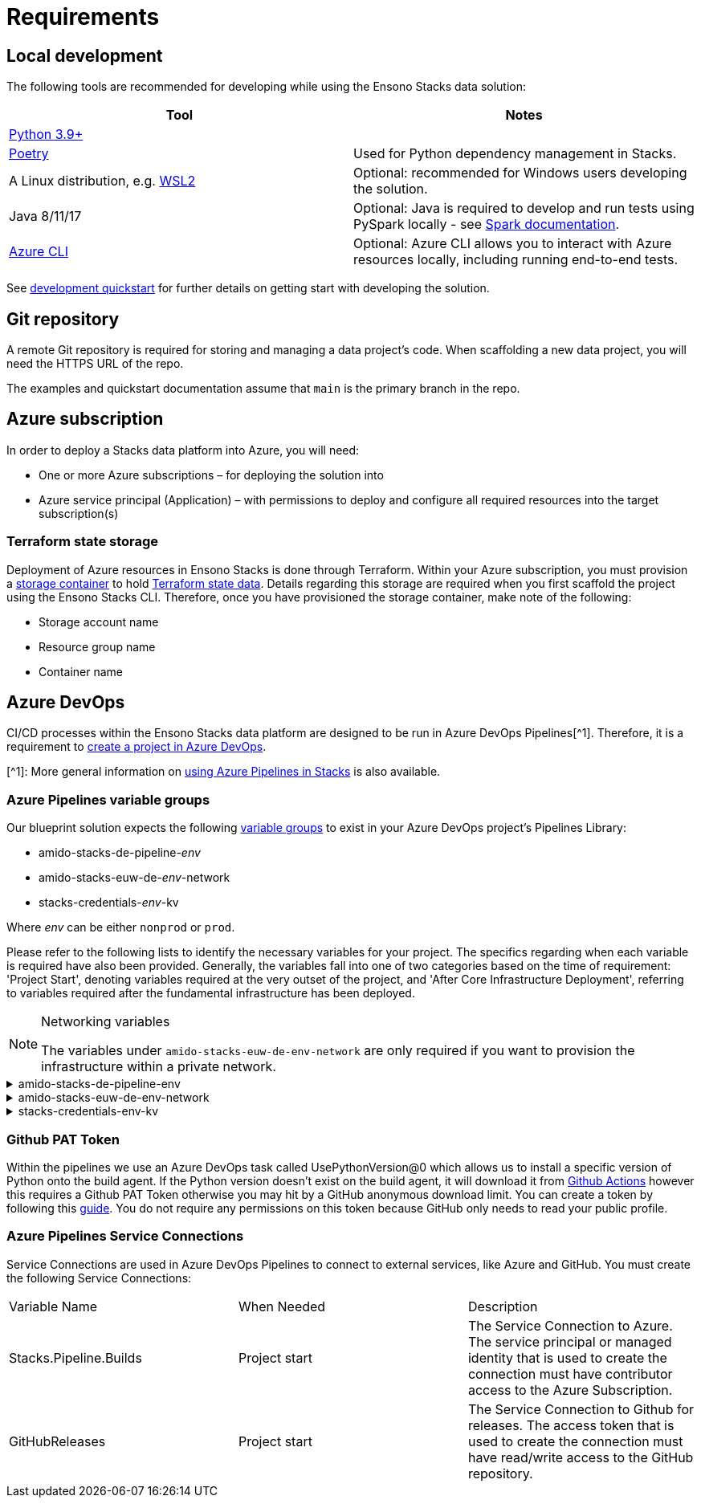 = Requirements
:description: Requirements
:keywords: requirements

== Local development

The following tools are recommended for developing while using the Ensono Stacks data solution:

[cols="1,1"]
|===
|Tool |Notes

|https://www.python.org/downloads/[Python 3.9+]
|

|https://python-poetry.org/docs/[Poetry] 
|Used for Python dependency management in Stacks.

|A Linux distribution, e.g. https://docs.microsoft.com/en-us/windows/wsl/install[WSL2]
|Optional: recommended for Windows users developing the solution.

|Java 8/11/17
|Optional: Java is required to develop and run tests using PySpark locally - see https://spark.apache.org/docs/latest/[Spark documentation].

|https://learn.microsoft.com/en-us/cli/azure/install-azure-cli[Azure CLI]
|Optional: Azure CLI allows you to interact with Azure resources locally, including running end-to-end tests.


|===

See link:./getting_started/dev_quickstart_data_azure.adoc[development quickstart] for further details on getting start with developing the solution.

== Git repository

A remote Git repository is required for storing and managing a data project's code. When scaffolding a new data project, you will need the HTTPS URL of the repo.

The examples and quickstart documentation assume that `main` is the primary branch in the repo.

== Azure subscription

In order to deploy a Stacks data platform into Azure, you will need:

* One or more Azure subscriptions – for deploying the solution into
* Azure service principal (Application) – with permissions to deploy and configure all required
resources into the target subscription(s)

=== Terraform state storage

Deployment of Azure resources in Ensono Stacks is done through Terraform. Within your Azure subscription, you must provision a https://learn.microsoft.com/en-us/azure/storage/blobs/blob-containers-portal[storage container] to hold https://developer.hashicorp.com/terraform/language/state[Terraform state data]. Details regarding this storage are required when you first scaffold the project using the Ensono Stacks CLI. Therefore, once you have provisioned the storage container, make note of the following:

* Storage account name
* Resource group name
* Container name

== Azure DevOps

CI/CD processes within the Ensono Stacks data platform are designed to be run in Azure DevOps Pipelines[^1]. Therefore, it is a requirement to https://learn.microsoft.com/en-us/azure/devops/organizations/projects/create-project?view=azure-devops&tabs=browser[create a project in Azure DevOps].

[^1]: More general information on link:../../../infrastructure/azure/pipelines/azure_devops[using Azure Pipelines in Stacks] is also available.

=== Azure Pipelines variable groups

Our blueprint solution expects the following https://learn.microsoft.com/en-us/azure/devops/pipelines/library/variable-groups?view=azure-devops&tabs=yaml[variable groups]
to exist in your Azure DevOps project's Pipelines Library:

* amido-stacks-de-pipeline-_env_
* amido-stacks-euw-de-_env_-network
* stacks-credentials-_env_-kv

Where _env_ can be either `nonprod` or `prod`.

Please refer to the following lists to identify the necessary variables for your project.
The specifics regarding when each variable is required have also been provided. Generally,
the variables fall into one of two categories based on the time of requirement: 'Project Start',
denoting variables required at the very outset of the project, and 'After Core Infrastructure
Deployment', referring to variables required after the fundamental infrastructure has been deployed.

.Networking variables
[NOTE] 
====
The variables under `amido-stacks-euw-de-env-network` are only required if you want to provision the infrastructure within a private network.
====

.amido-stacks-de-pipeline-env
[%collapsible]
====
[cols="1,1,1"]
|===
|Variable Name  |When Needed | Description

|ADLS_DataLake_URL
|After core infra 
|Azure Data Lake Storage Gen2 URL

|blob_adls_storage
|After core infra 
|Azure Data Lake Storage Gen2 name

|blob_configStorage
|After core infra 
|Blob service Name

|Blob_ConfigStore_serviceEndpoint
|After core infra 
|Blob service URL

|databricksHost
|After core infra 
|Databricks URL 

|databricksWorkspaceResourceId
|After core infra 
|Databricks workspace resource id

|datafactoryname
|After core infra 
|Azure Data Factory name

|github_token
|After core infra 
|GitHub PAT token, see below for more details

|integration_runtime_name
|After core infra 
|Azure Data Factory integration runtime name

|KeyVault_baseURL
|After core infra 
|Vault URI

|keyvault_name
|After core infra 
|Key Vault name

|location
|Project start
|Azure region

|resource_group
|Project start
|Name of the resource group

|sql_connection
|After core infra
|Connection string to Azure SQL database

|===
====

.amido-stacks-euw-de-env-network
[%collapsible]
====
[cols="1,1,1"]
|===
|Variable Name  |When Needed | Description

|databricks_private_subnet_name
|Project start
|Name of the private databricks subnet

|databricks_public_subnet_name
|Project start
|Name of the public databricks subnet

|pe_resource_group_name
|Project start
|Name of the resource group to provision private VNet to

|pe_subnet_name
|Project start
|Name of the subnet to provision private endpoints into

|pe_subnet_prefix
|Project start
|Subnet CIDR, e.g. ["10.3.1.0/24"]

|pe_vnet_name
|Project start
|Private VNet name

|private_subnet_prefix
|Project start
|Subnet CIDR, e.g. ["10.3.4.0/24"]

|public_subnet_prefix
|Project start
|Subnet CIDR, e.g. ["10.3.3.0/24"]

|===
====

.stacks-credentials-env-kv
[%collapsible]
====
[cols="1,1,1"]
|===

|Variable Name  |When Needed | Description

|azure-client-id
|Project start
|Application ID for Azure Active Directory application

|azure-client-secret
|Project start
|Service principal secret

|azure-subscription-id
|Project start
|Subscription ID

|azure-tenant-id
|Project start
|Directory ID for Azure Active Directory application

|===

====

=== Github PAT Token

Within the pipelines we use an Azure DevOps task called UsePythonVersion@0 which allows us to install a specific version of Python onto the build agent. If the Python version doesn't exist on the build agent, it will download it from https://github.com/actions/python-versions[Github Actions] however this requires a Github PAT Token otherwise you may hit by a GitHub anonymous download limit.
You can create a token by following this https://docs.github.com/en/authentication/keeping-your-account-and-data-secure/managing-your-personal-access-tokens[guide].
You do not require any permissions on this token because GitHub only needs to read your public profile.

=== Azure Pipelines Service Connections

Service Connections are used in Azure DevOps Pipelines to connect to external services, like Azure and GitHub.
You must create the following Service Connections:


[cols="1,1,1"]
|===

|Variable Name  |When Needed | Description

|Stacks.Pipeline.Builds
|Project start
|The Service Connection to Azure. The service principal or managed identity that is used to create the connection must have contributor access to the Azure Subscription.

|GitHubReleases
|Project start
|The Service Connection to Github for releases. The access token that is used to create the connection must have read/write access to the GitHub repository.

|===
